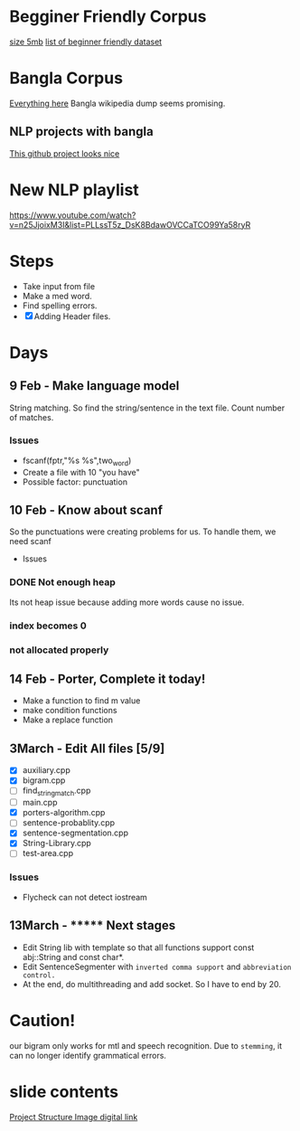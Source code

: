 
* Begginer Friendly Corpus
  [[https://nlp.stanford.edu/sentiment/code.html][size 5mb]]
  [[https://medium.com/swlh/you-c120c972f8c6][list of beginner friendly dataset]]

* Bangla Corpus
  [[https://banglanlp.org/tools-and-demos/publicly-available-tools-and-resources/][Everything here]]
  Bangla wikipedia dump seems promising.
** NLP projects with bangla
   [[https://github.com/sagorbrur/bnlp][This github project looks nice]]

* New NLP playlist
  https://www.youtube.com/watch?v=n25JjoixM3I&list=PLLssT5z_DsK8BdawOVCCaTCO99Ya58ryR
* Steps
  - Take input from file
  - Make a med word.
  - Find spelling errors.
  - [X] Adding Header files.
* Days
** 9 Feb - Make language model 
   String matching.
   So find the string/sentence in the text file.
   Count number of matches.
*** Issues
    - fscanf(fptr,"%s %s",two_word)
    - Create a file with 10 "you have"
    - Possible factor: punctuation
** 10 Feb - Know about scanf
   So the punctuations were creating problems for us. To handle them, we need scanf
   - Issues
*** DONE Not enough heap
    Its not heap issue because adding more words cause no issue.
*** index becomes 0
*** not allocated properly
** 14 Feb - Porter, Complete it today!
   - Make a function to find m value
   - make condition functions
   - Make a replace function
** 3March - Edit All files [5/9]
   - [X] auxiliary.cpp
   - [X] bigram.cpp
   - [ ] find_string_match.cpp
   - [ ] main.cpp
   - [X] porters-algorithm.cpp
   - [ ] sentence-probablity.cpp
   - [X] sentence-segmentation.cpp
   - [X] String-Library.cpp
   - [ ] test-area.cpp
*** Issues
    - Flycheck can not detect iostream
** 13March - ******* Next stages
   - Edit String lib with template so that all functions support const abj::String and const char*.
   - Edit SentenceSegmenter with ~inverted comma support~ and ~abbreviation control.~
   - At the end, do multithreading and add socket. So I have to end by 20.

* Caution!
  our bigram only works for mtl and speech recognition. Due to ~stemming~, it can no longer identify grammatical errors.

* slide contents
  [[https://viewer.diagrams.net/?tags=%7B%7D&highlight=0000ff&edit=_blank&layers=1&nav=1&title=project%20structure#R7Zlvb6IwHIA%2FjcndCw1%2FBV863e6S211MyO22lxV60ASoV6viPv0VKQKtTrd1QhaTZaE%2F2lKePvRXpGdOkuwbAYvoJw5g3DO0IOuZ055huEOX%2Fc8D2yJgOVYRCAkKipBeBTz0DHlQ49EVCuCyUZFiHFO0aAZ9nKbQp40YIARvmtX%2B4rh51QUIoRTwfBDL0T8ooBG%2FLVur4t8hCqPyyrrGzySgrMwDywgEeFMLmbc9c0IwpsVRkk1gnLMruRTt7o6c3Q%2BMwJSe06D%2Fb%2Fy8ng0fvCn%2BEU223uOd89A3il7WIF7xG%2F51P2OBezQngGz5yOm2xEHwKg1g3qPWM282EaLQWwA%2FP7th889iEU1iVtLZIe8bEgqzo4PW9yiYQhAnkOaX1XgDs8RZ6lN6sakmQy8JR7WJGPIY4PMf7ruuELEDTukVxEyJ2HiVoRjtaKnhxlymAKWQqOOou02OZtsYLQmjRwlKw4JhFxFaWscQ2gcQwiRh99w1dOJTrLfObiizY%2FcCU8bE0DwYJnmpiyDtBsj2JXQkkDcoJCDpHDrdFh7f1jOJK6H7nXaTnSWyM9pmN5LYzQieg3mMaPcyhyOsfqO26ZXq1%2FAtKWswZn8xDr98HewA8sia7atx99ZCW5DS0FrHKm9qJGowDcb5awkr%2BTFYLpHfBNWkCjNEH%2FPjgc1LT7xefjzNatWmW14oLgkD6b1GAMuGhVfEh6d2GPIE1ADbB%2FiWMQJjQNG6OYxD0PkVZhixAe7n1xgJ8%2BsI81YMn7eqv%2FgIHZlDoSNT6IgCEkIqdbRzYH%2Fb79BCzpHv1SJlI6p5kRef6ucqM3alraCTXpNJGzj2pXziIAreL9QzPod3ltCRcWHv5A2GquWo4c%2FL%2BtRdtd26rX1toLFn44SyeWkGCWI0dtlDsZLuVclLKinv21QthXpjIazWxSNeKVSo3E2ddOiTpNOWHSqV%2BZB0alnGqxLqodXpLaukQh2HZ9roXG1UYaP8e7CiJKu%2FLclahi0m2VNr4Ufn2HONdK9GqjBS%2BVuoQhXMa6q8pAryJ4LuqGBdVVCiAitWH5GL6tWXePP2Pw%3D%3D][Project Structure Image digital link]]

